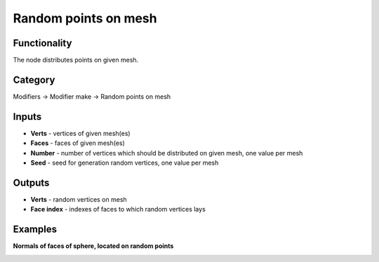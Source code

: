 Random points on mesh
=====================

.. image:: https://user-images.githubusercontent.com/28003269/70311165-88bcf780-182a-11ea-83de-7ce1c3e443b0.png

Functionality
-------------
The node distributes points on given mesh.

Category
--------

Modifiers -> Modifier make -> Random points on mesh

Inputs
------

- **Verts** - vertices of given mesh(es)
- **Faces** - faces of given mesh(es)
- **Number** - number of vertices which should be distributed on given mesh, one value per mesh
- **Seed** - seed for generation random vertices, one value per mesh

Outputs
-------

- **Verts** - random vertices on mesh
- **Face index** - indexes of faces to which random vertices lays

Examples
--------

.. image:: https://user-images.githubusercontent.com/28003269/70305616-4b526d00-181e-11ea-9133-e3391bf4453b.png

**Normals of faces of sphere, located on random points**

.. image:: https://user-images.githubusercontent.com/28003269/70305528-11816680-181e-11ea-8cc4-e755d9380b7a.png